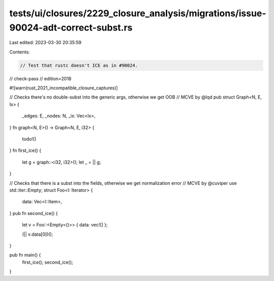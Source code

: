 tests/ui/closures/2229_closure_analysis/migrations/issue-90024-adt-correct-subst.rs
===================================================================================

Last edited: 2023-03-30 20:35:59

Contents:

.. code-block:: rs

    // Test that rustc doesn't ICE as in #90024.
// check-pass
// edition=2018

#![warn(rust_2021_incompatible_closure_captures)]

// Checks there's no double-subst into the generic args, otherwise we get OOB
// MCVE by @lqd
pub struct Graph<N, E, Ix> {
    _edges: E,
    _nodes: N,
    _ix: Vec<Ix>,
}
fn graph<N, E>() -> Graph<N, E, i32> {
    todo!()
}
fn first_ice() {
    let g = graph::<i32, i32>();
    let _ = || g;
}

// Checks that there is a subst into the fields, otherwise we get normalization error
// MCVE by @cuviper
use std::iter::Empty;
struct Foo<I: Iterator> {
    data: Vec<I::Item>,
}
pub fn second_ice() {
    let v = Foo::<Empty<()>> { data: vec![] };

    (|| v.data[0])();
}

pub fn main() {
    first_ice();
    second_ice();
}


